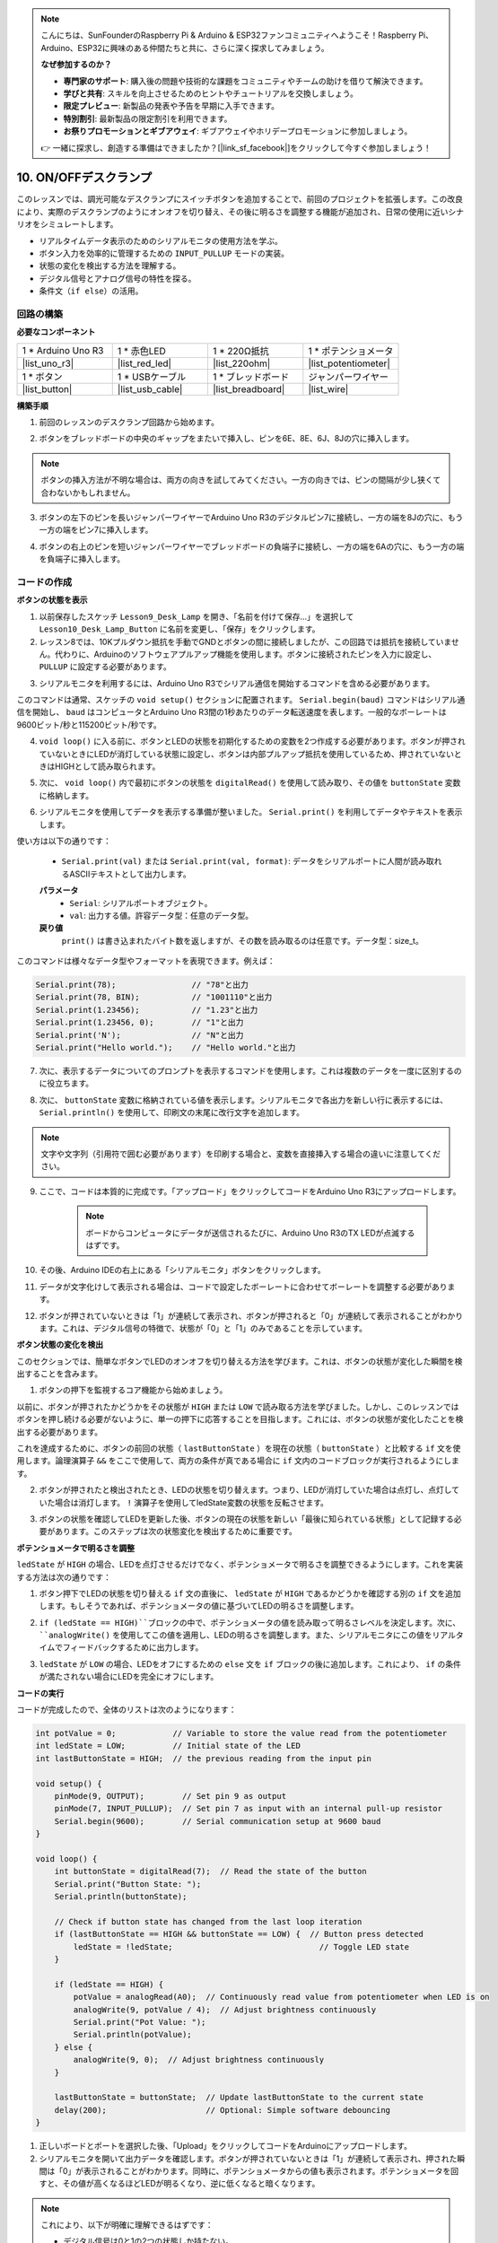 .. note::

    こんにちは、SunFounderのRaspberry Pi & Arduino & ESP32ファンコミュニティへようこそ！Raspberry Pi、Arduino、ESP32に興味のある仲間たちと共に、さらに深く探求してみましょう。

    **なぜ参加するのか？**

    - **専門家のサポート**: 購入後の問題や技術的な課題をコミュニティやチームの助けを借りて解決できます。
    - **学びと共有**: スキルを向上させるためのヒントやチュートリアルを交換しましょう。
    - **限定プレビュー**: 新製品の発表や予告を早期に入手できます。
    - **特別割引**: 最新製品の限定割引を利用できます。
    - **お祭りプロモーションとギブアウェイ**: ギブアウェイやホリデープロモーションに参加しましょう。

    👉 一緒に探求し、創造する準備はできましたか？[|link_sf_facebook|]をクリックして今すぐ参加しましょう！

10. ON/OFFデスクランプ
====================================

このレッスンでは、調光可能なデスクランプにスイッチボタンを追加することで、前回のプロジェクトを拡張します。この改良により、実際のデスクランプのようにオンオフを切り替え、その後に明るさを調整する機能が追加され、日常の使用に近いシナリオをシミュレートします。

.. image:: img/10_desk_lamp_button.jpg
    :width: 500
    :align: center

* リアルタイムデータ表示のためのシリアルモニタの使用方法を学ぶ。
* ボタン入力を効率的に管理するための ``INPUT_PULLUP`` モードの実装。
* 状態の変化を検出する方法を理解する。
* デジタル信号とアナログ信号の特性を探る。
* 条件文（``if else``）の活用。

回路の構築
------------------------------------

**必要なコンポーネント**

.. list-table:: 
   :widths: 25 25 25 25
   :header-rows: 0

   * - 1 * Arduino Uno R3
     - 1 * 赤色LED
     - 1 * 220Ω抵抗
     - 1 * ポテンショメータ
   * - |list_uno_r3| 
     - |list_red_led| 
     - |list_220ohm| 
     - |list_potentiometer| 
   * - 1 * ボタン
     - 1 * USBケーブル
     - 1 * ブレッドボード
     - ジャンパーワイヤー
   * - |list_button| 
     - |list_usb_cable| 
     - |list_breadboard| 
     - |list_wire| 


**構築手順**

1. 前回のレッスンのデスクランプ回路から始めます。

.. image:: img/9_dimmer_led1_pin9.png
    :width: 500
    :align: center

2. ボタンをブレッドボードの中央のギャップをまたいで挿入し、ピンを6E、8E、6J、8Jの穴に挿入します。

.. note::

    ボタンの挿入方法が不明な場合は、両方の向きを試してみてください。一方の向きでは、ピンの間隔が少し狭くて合わないかもしれません。

.. image:: img/10_desk_lamp_button_button.png
    :width: 500
    :align: center

3. ボタンの左下のピンを長いジャンパーワイヤーでArduino Uno R3のデジタルピン7に接続し、一方の端を8Jの穴に、もう一方の端をピン7に挿入します。

.. image:: img/10_desk_lamp_button_p7.png
    :width: 500
    :align: center

4. ボタンの右上のピンを短いジャンパーワイヤーでブレッドボードの負端子に接続し、一方の端を6Aの穴に、もう一方の端を負端子に挿入します。

.. image:: img/10_desk_lamp_button_gnd.png
    :width: 500
    :align: center


コードの作成
-----------------

**ボタンの状態を表示**

1. 以前保存したスケッチ ``Lesson9_Desk_Lamp`` を開き、「名前を付けて保存...」を選択して ``Lesson10_Desk_Lamp_Button`` に名前を変更し、「保存」をクリックします。

2. レッスン8では、10Kプルダウン抵抗を手動でGNDとボタンの間に接続しましたが、この回路では抵抗を接続していません。代わりに、Arduinoのソフトウェアプルアップ機能を使用します。ボタンに接続されたピンを入力に設定し、 ``PULLUP`` に設定する必要があります。

.. code-block:: Arduino
    :emphasize-lines: 6

    int potValue = 0;

    void setup() {
        // ここに初期設定コードを記述します。プログラムが開始すると1回だけ実行されます:
        pinMode(9, OUTPUT);        // ピン9を出力に設定
        pinMode(7, INPUT_PULLUP);  // ピン7を内部プルアップ抵抗で入力に設定
    }

3. シリアルモニタを利用するには、Arduino Uno R3でシリアル通信を開始するコマンドを含める必要があります。

このコマンドは通常、スケッチの ``void setup()`` セクションに配置されます。 ``Serial.begin(baud)`` コマンドはシリアル通信を開始し、 ``baud`` はコンピュータとArduino Uno R3間の1秒あたりのデータ転送速度を表します。一般的なボーレートは9600ビット/秒と115200ビット/秒です。

.. code-block:: Arduino
    :emphasize-lines: 7

    int potValue = 0;

    void setup() {
        // put your setup code here, to run once:
        pinMode(9, OUTPUT);        // Set pin 9 as output
        pinMode(7, INPUT_PULLUP);  // Set pin 7 as input with an internal pull-up resistor
        Serial.begin(9600);        // Serial communication setup at 9600 baud
    }


4. ``void loop()`` に入る前に、ボタンとLEDの状態を初期化するための変数を2つ作成する必要があります。ボタンが押されていないときにLEDが消灯している状態に設定し、ボタンは内部プルアップ抵抗を使用しているため、押されていないときはHIGHとして読み取られます。

.. code-block:: Arduino
    :emphasize-lines: 2,3

    int potValue = 0;  // Variable to store the value read from the potentiometer
    int ledState = LOW;          // Initial state of the LED
    int lastButtonState = HIGH;  // the previous reading from the input pin

    void setup() {
        pinMode(9, OUTPUT);        // Set pin 9 as output
        pinMode(7, INPUT_PULLUP);  // Set pin 7 as input with an internal pull-up resistor
        Serial.begin(9600);        // Serial communication setup at 9600 baud
    }

5. 次に、 ``void loop()`` 内で最初にボタンの状態を ``digitalRead()`` を使用して読み取り、その値を ``buttonState`` 変数に格納します。

.. code-block:: Arduino
    :emphasize-lines: 2

    void loop() {
        int buttonState = digitalRead(7);  // Read the state of the button
    }
    
6. シリアルモニタを使用してデータを表示する準備が整いました。 ``Serial.print()`` を利用してデータやテキストを表示します。

使い方は以下の通りです：


    * ``Serial.print(val)`` または ``Serial.print(val, format)``: データをシリアルポートに人間が読み取れるASCIIテキストとして出力します。

    **パラメータ**
        - ``Serial``: シリアルポートオブジェクト。
        - ``val``: 出力する値。許容データ型：任意のデータ型。

    **戻り値**
        ``print()`` は書き込まれたバイト数を返しますが、その数を読み取るのは任意です。データ型：size_t。

このコマンドは様々なデータ型やフォーマットを表現できます。例えば：

.. code-block:: Arduino

    Serial.print(78);                // "78"と出力
    Serial.print(78, BIN);           // "1001110"と出力
    Serial.print(1.23456);           // "1.23"と出力
    Serial.print(1.23456, 0);        // "1"と出力
    Serial.print('N');               // "N"と出力
    Serial.print("Hello world.");    // "Hello world."と出力

7. 次に、表示するデータについてのプロンプトを表示するコマンドを使用します。これは複数のデータを一度に区別するのに役立ちます。

.. code-block:: Arduino
    :emphasize-lines: 3

    void loop() {
        int buttonState = digitalRead(7);  // Read the state of the button
        Serial.print("Button State: ");
    }

8. 次に、 ``buttonState`` 変数に格納されている値を表示します。シリアルモニタで各出力を新しい行に表示するには、 ``Serial.println()`` を使用して、印刷文の末尾に改行文字を追加します。

.. note::

    文字や文字列（引用符で囲む必要があります）を印刷する場合と、変数を直接挿入する場合の違いに注意してください。
    
.. code-block:: Arduino
    :emphasize-lines: 14

    int potValue = 0;  // Variable to store the value read from the potentiometer
    int ledState = LOW;          // Initial state of the LED
    int lastButtonState = HIGH;  // the previous reading from the input pin

    void setup() {
        pinMode(9, OUTPUT);        // Set pin 9 as output
        pinMode(7, INPUT_PULLUP);  // Set pin 7 as input with an internal pull-up resistor
        Serial.begin(9600);        // Serial communication setup at 9600 baud
    }

    void loop() {
        int buttonState = digitalRead(7);  // Read the state of the button
        Serial.print("Button State: ");
        Serial.println(buttonState);  // Print the current button state
    }

9. ここで、コードは本質的に完成です。「アップロード」をクリックしてコードをArduino Uno R3にアップロードします。

    .. note::

        ボードからコンピュータにデータが送信されるたびに、Arduino Uno R3のTX LEDが点滅するはずです。

10. その後、Arduino IDEの右上にある「シリアルモニタ」ボタンをクリックします。

    .. image:: img/10_dimmer_led_serial.png
        :align: center

11. データが文字化けして表示される場合は、コードで設定したボーレートに合わせてボーレートを調整する必要があります。

    .. image:: img/10_dimmer_led_serial_baud.png
        :align: center

12. ボタンが押されていないときは「1」が連続して表示され、ボタンが押されると「0」が連続して表示されることがわかります。これは、デジタル信号の特徴で、状態が「0」と「1」のみであることを示しています。

**ボタン状態の変化を検出**

このセクションでは、簡単なボタンでLEDのオンオフを切り替える方法を学びます。これは、ボタンの状態が変化した瞬間を検出することを含みます。

1. ボタンの押下を監視するコア機能から始めましょう。

以前に、ボタンが押されたかどうかをその状態が ``HIGH`` または ``LOW`` で読み取る方法を学びました。しかし、このレッスンではボタンを押し続ける必要がないように、単一の押下に応答することを目指します。これには、ボタンの状態が変化したことを検出する必要があります。

これを達成するために、ボタンの前回の状態（ ``lastButtonState`` ）を現在の状態（ ``buttonState`` ）と比較する ``if`` 文を使用します。論理演算子 ``&&`` をここで使用して、両方の条件が真である場合に ``if`` 文内のコードブロックが実行されるようにします。

.. code-block:: Arduino
    :emphasize-lines: 7,8

    void loop() {
        int buttonState = digitalRead(7);  // Read the state of the button
        Serial.print("Button State: ");
        Serial.println(buttonState);  // Print the current button state
            
        // Check if button state has changed from the last loop iteration
        if (lastButtonState == HIGH && buttonState == LOW) {  // Button press detected
        }
    }

2. ボタンが押されたと検出されたとき、LEDの状態を切り替えます。つまり、LEDが消灯していた場合は点灯し、点灯していた場合は消灯します。 ``!`` 演算子を使用してledState変数の状態を反転させます。

.. code-block:: Arduino
    :emphasize-lines: 8

    void loop() {
        int buttonState = digitalRead(7);  // Read the state of the button
        Serial.print("Button State: ");
        Serial.println(buttonState);  // Print the current button state
        
        // Check if button state has changed from the last loop iteration
        if (lastButtonState == HIGH && buttonState == LOW) {  // Button press detected
            ledState = !ledState;                               // Toggle LED state
        }
    }

3. ボタンの状態を確認してLEDを更新した後、ボタンの現在の状態を新しい「最後に知られている状態」として記録する必要があります。このステップは次の状態変化を検出するために重要です。

.. code-block:: Arduino
    :emphasize-lines: 10,11

    void loop() {
        int buttonState = digitalRead(7);  // ボタンの状態を読み取る
        Serial.print("Button State: ");
        Serial.println(buttonState);  // 現在のボタン状態を出力
        
        // ボタン状態が前回のループの反復から変化したかどうかを確認
        if (lastButtonState == HIGH && buttonState == LOW) {  // ボタン押下が検出された
            ledState = !ledState;                               // LEDの状態を切り替え
        }
        lastButtonState = buttonState;  // lastButtonStateを現在の状態に更新
        delay(200);                     // オプション：簡単なソフトウェアデバウンス
    }

**ポテンショメータで明るさを調整**

``ledState`` が ``HIGH`` の場合、LEDを点灯させるだけでなく、ポテンショメータで明るさを調整できるようにします。これを実装する方法は次の通りです：

1. ボタン押下でLEDの状態を切り替える ``if`` 文の直後に、 ``ledState`` が ``HIGH`` であるかどうかを確認する別の ``if`` 文を追加します。もしそうであれば、ポテンショメータの値に基づいてLEDの明るさを調整します。

.. code-block:: Arduino
    :emphasize-lines: 10,12

    void loop() {
        int buttonState = digitalRead(7);  // Read the state of the button
        Serial.print("Button State: ");
        Serial.println(buttonState);  // Print the current button state
        
        // Check if button state has changed from the last loop iteration
        if (lastButtonState == HIGH && buttonState == LOW) {  // Button press detected
            ledState = !ledState;                               // Toggle LED state
        }
        if (ledState == HIGH) {

        }
        lastButtonState = buttonState;  // Update lastButtonState to the current state
        delay(200);                     // Optional: Simple software debouncing
    }

2. ``if (ledState == HIGH)``ブロックの中で、ポテンショメータの値を読み取って明るさレベルを決定します。次に、 ``analogWrite()`` を使用してこの値を適用し、LEDの明るさを調整します。また、シリアルモニタにこの値をリアルタイムでフィードバックするために出力します。

.. code-block:: Arduino
    :emphasize-lines: 6-9

    // Check if button state has changed from the last loop iteration
    if (lastButtonState == HIGH && buttonState == LOW) {  // Button press detected
        ledState = !ledState;                               // Toggle LED state
    }
    if (ledState == HIGH) {
        potValue = analogRead(A0);  // Continuously read value from potentiometer when LED is on
        analogWrite(9, potValue / 4);  // Adjust brightness continuously
        Serial.print("Pot Value: ");
        Serial.println(potValue);
    }
    lastButtonState = buttonState;  // Update lastButtonState to the current state
    delay(200);                     // Optional: Simple software debouncing

3. ``ledState`` が ``LOW`` の場合、LEDをオフにするための ``else`` 文を ``if`` ブロックの後に追加します。これにより、 ``if`` の条件が満たされない場合にLEDを完全にオフにします。

.. image:: img/if_else.png
    :width: 400
    :align: center

.. code-block:: Arduino
    :emphasize-lines: 6-8

    if (ledState == HIGH) {
        potValue = analogRead(A0);  // Continuously read value from potentiometer when LED is on
        analogWrite(9, potValue / 4);  // Adjust brightness continuously
        Serial.print("Pot Value: ");
        Serial.println(potValue);
    } else {
        analogWrite(9, 0);  // Adjust brightness continuously
    }
    
**コードの実行**

コードが完成したので、全体のリストは次のようになります：

.. code-block:: Arduino

    int potValue = 0;            // Variable to store the value read from the potentiometer
    int ledState = LOW;          // Initial state of the LED
    int lastButtonState = HIGH;  // the previous reading from the input pin

    void setup() {
        pinMode(9, OUTPUT);        // Set pin 9 as output
        pinMode(7, INPUT_PULLUP);  // Set pin 7 as input with an internal pull-up resistor
        Serial.begin(9600);        // Serial communication setup at 9600 baud
    }

    void loop() {
        int buttonState = digitalRead(7);  // Read the state of the button
        Serial.print("Button State: ");
        Serial.println(buttonState);

        // Check if button state has changed from the last loop iteration
        if (lastButtonState == HIGH && buttonState == LOW) {  // Button press detected
            ledState = !ledState;                               // Toggle LED state
        }

        if (ledState == HIGH) {
            potValue = analogRead(A0);  // Continuously read value from potentiometer when LED is on
            analogWrite(9, potValue / 4);  // Adjust brightness continuously
            Serial.print("Pot Value: ");
            Serial.println(potValue);
        } else {
            analogWrite(9, 0);  // Adjust brightness continuously
        }

        lastButtonState = buttonState;  // Update lastButtonState to the current state
        delay(200);                     // Optional: Simple software debouncing
    }

1. 正しいボードとポートを選択した後、「Upload」をクリックしてコードをArduinoにアップロードします。

2. シリアルモニタを開いて出力データを確認します。ボタンが押されていないときは「1」が連続して表示され、押された瞬間は「0」が表示されることがわかります。同時に、ポテンショメータからの値も表示されます。ポテンショメータを回すと、その値が高くなるほどLEDが明るくなり、逆に低くなると暗くなります。
    
.. image:: img/10_dimmer_led_serial_tool.png
    :align: center

.. note::

    これにより、以下が明確に理解できるはずです：

    - デジタル信号は0と1の2つの状態しか持たない。
    - アナログ信号は0から1023までの範囲を持つ。

3. 最後に、コードを保存して作業スペースを整理整頓しましょう。

**質問**

1. デジタルピン7を単にINPUTに設定した場合、何が起こるでしょうか？なぜですか？

.. code-block::
    :emphasize-lines: 3

    void setup() {
        pinMode(9, OUTPUT);        // Set pin 9 as output
        pinMode(7, INPUT);  // Set pin 7 as input with an internal pull-up resistor
        Serial.begin(9600);        // Serial communication setup at 9600 baud
    }

2. ピン7を ``INPUT`` に設定するだけの場合、回路にはどのような調整が必要ですか？

**まとめ**

このレッスンの終わりまでに、シンプルなユーザーインターフェースを介して制御される完全な機能を持つON/OFFデスクランプが完成します。さまざまな電子部品の統合とArduinoプログラミング技術を駆使して、実用的でインタラクティブな電子デバイスを作成する方法を習得します。このプロジェクトは、エレクトロニクスとプログラミングの基本概念を強化するだけでなく、DIYプロジェクトのコレクションに追加できる機能的な作品を提供します。
